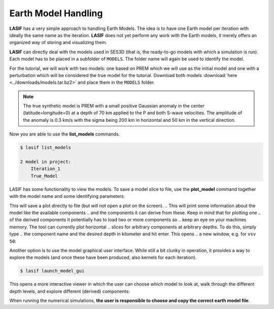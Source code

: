 Earth Model Handling
--------------------

**LASIF** has a very simple approach to handling Earth Models. The idea is to
have one Earth model per iteration with ideally the same name as the
iteration. **LASIF** does not yet perform any work with the Earth models,
it merely offers an organized way of storing and visualizing them.

**LASIF** can directly deal with the models used in SES3D (that is, the 
ready-to-go models with which a simulation is run). Each model has to
be placed in a subfolder of ``MODELS``. The folder name will again be used to
identify the model.

For the tutorial, we will work with two models: one based on PREM which we
will use as the initial model and one with a perturbation which will be
considered the true model for the tutorial. Download both models
:download:`here <../downloads/models.tar.bz2>` and place them in the
``MODELS`` folder.


.. note::

    The true synthetic model is PREM with a small positive Gaussian anomaly  in
    the center (latitude=longitude=0) at a depth of 70 km applied to the  P and
    both S-wave velocities. The amplitude of the anomaly is 0.3 km/s with
    the sigma being 200 km in horizontal and 50 km in the vertical direction.



Now you are able to use the **list_models** commands.

.. code-block:: bash

    $ lasif list_models

    2 model in project:
        Iteration_1
        True_Model

LASIF has some functionality to view the models. To save a model slice to
file, use the **plot_model** command together with the model name and some
identifying parameters.

.. code-block:: bash

..    $ lasif plot_model True_Model

..    Setup:
..        Latitude: -10.00 - 10.00
..        Longitude: -10.00 - 10.00
..        Depth in km: 0.00 - 471.00
..        Total element count: 10816
..        Total collocation point count: 1352000 (without duplicates: 716625)
..    Memory requirement per component: 2.7 MB
..    Available components: A, B, C, lambda, mu, rhoinv
..    Available derived components: rho, vp, vsh, vsv
..    Parsed components:

..    Enter 'COMPONENT DEPTH' ('quit' to exit):

    $ lasif plot_model True_Model 50 vsv True_Model.050km.vsv.png

This will save a plot directly to file (but will not open a plot on the screen).
.. This will print some information about the model like the available components
.. and the components it can derive from these. Keep in mind that for plotting one
.. of the derived components it potentially has to load two or more components so
.. keep an eye on your machines memory. The tool can currently plot horizontal
.. slices for arbitrary components at arbitrary depths. To do this, simply type
.. the component name and the desired depth in kilometer and hit enter. This opens
.. a new window, e.g. for ``vsv 50``:

.. image:: ../images/vsv_52km.png
    :width: 90%
    :align: center

.. Closing the window will enable you to plot a different component or different
.. depth. To leave the model viewer simply type **quit**.

Another option is to use the model graphical user interface. While still a
bit clunky in operation, it provides a way to explore the models (and once
these have been produced, also kernels for each iteration).

.. code-block:: bash

    $ lasif launch_model_gui

This opens a more interactive viewer in which the user can choose which
model to look at, walk through the different depth levels, and explore 
different (derived) components:

.. image:: ../images/model_gui.screenshot.2016-06-14.png
    :width: 90%
    :align: center

When running the numerical simulations, **the user is responsible to choose and
copy the correct earth model file**.
